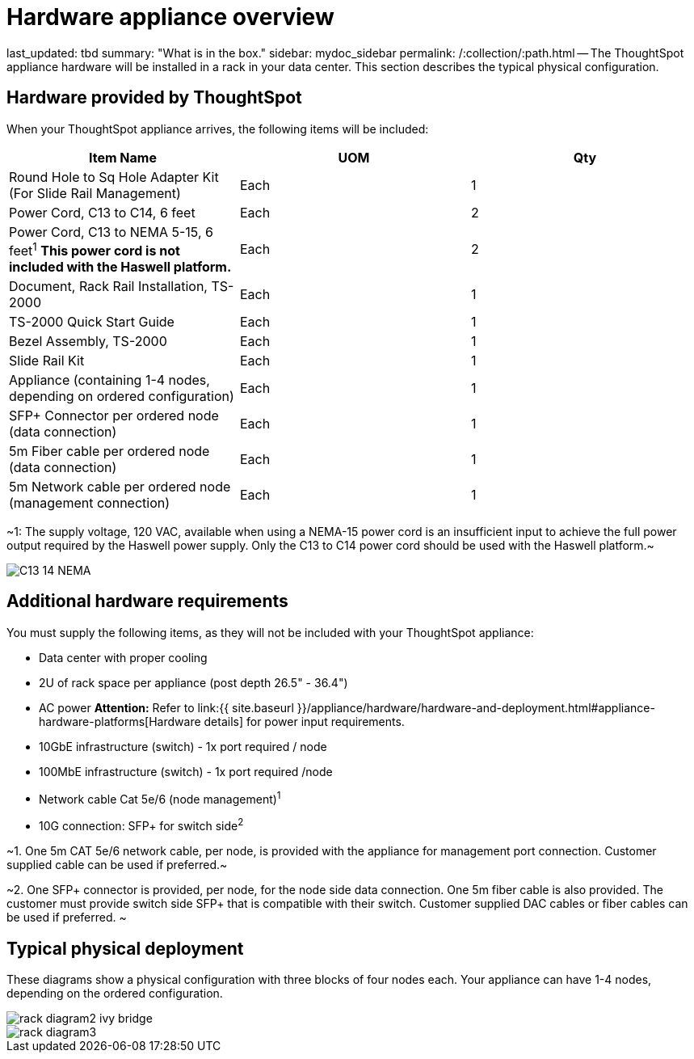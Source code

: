 = Hardware appliance overview

last_updated: tbd summary: "What is in the box." sidebar: mydoc_sidebar permalink: /:collection/:path.html -- The ThoughtSpot appliance hardware will be installed in a rack in your data center.
This section describes the typical physical configuration.

== Hardware provided by ThoughtSpot

When your ThoughtSpot appliance arrives, the following items will be included:

|===
| Item Name | UOM | Qty

| Round Hole to Sq Hole Adapter Kit (For Slide Rail Management)
| Each
| 1

| Power Cord, C13 to C14, 6 feet
| Each
| 2

| Power Cord, C13 to NEMA 5-15, 6 feet^1^ *This power cord is not included with the Haswell platform.*
| Each
| 2

| Document, Rack Rail Installation, TS-2000
| Each
| 1

| TS-2000 Quick Start Guide
| Each
| 1

| Bezel Assembly, TS-2000
| Each
| 1

| Slide Rail Kit
| Each
| 1

| Appliance (containing 1-4 nodes, depending on ordered configuration)
| Each
| 1

| SFP+ Connector per ordered node (data connection)
| Each
| 1

| 5m Fiber cable per ordered node (data connection)
| Each
| 1

| 5m Network cable per ordered node (management connection)
| Each
| 1
|===

~1: The supply voltage, 120 VAC, available when using a NEMA-15 power cord is an insufficient input to achieve the full power output required by the Haswell power supply.
Only the C13 to C14 power cord should be used with the Haswell platform.~

image::{{ site.baseurl }}/images/C13_14_NEMA.png[]

== Additional hardware requirements

You must supply the following items, as they will not be included with your ThoughtSpot appliance:

* Data center with proper cooling
* 2U of rack space per appliance (post depth 26.5" - 36.4")
* AC power *Attention:* Refer to link:{{ site.baseurl }}/appliance/hardware/hardware-and-deployment.html#appliance-hardware-platforms[Hardware details] for power input requirements.
* 10GbE infrastructure (switch) - 1x port required / node
* 100MbE infrastructure (switch) - 1x port required /node
* Network cable Cat 5e/6 (node management)^1^
* 10G connection: SFP+ for switch side^2^

~1.
One 5m CAT 5e/6 network cable, per node, is provided with the appliance for management port connection.
Customer supplied cable can be used if preferred.~

~2.
One SFP+ connector is provided, per node, for the node side data connection.
One 5m fiber cable is also provided.
The customer must provide switch side SFP+ that is compatible with their switch.
Customer supplied DAC cables or fiber cables can be used if preferred.
~

== Typical physical deployment

These diagrams show a physical configuration with three blocks of four nodes each.
Your appliance can have 1-4 nodes, depending on the ordered configuration.

image::{{ site.baseurl }}/images/rack_diagram2_ivy_bridge.png[]

image::{{ site.baseurl }}/images/rack_diagram3.png[]
